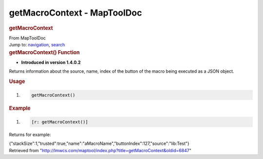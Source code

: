 ============================
getMacroContext - MapToolDoc
============================

.. contents::
   :depth: 3
..

.. container:: noprint
   :name: mw-page-base

.. container:: noprint
   :name: mw-head-base

.. container:: mw-body
   :name: content

   .. container:: mw-indicators

   .. rubric:: getMacroContext
      :name: firstHeading
      :class: firstHeading

   .. container:: mw-body-content
      :name: bodyContent

      .. container::
         :name: siteSub

         From MapToolDoc

      .. container::
         :name: contentSub

      .. container:: mw-jump
         :name: jump-to-nav

         Jump to: `navigation <#mw-head>`__, `search <#p-search>`__

      .. container:: mw-content-ltr
         :name: mw-content-text

         .. rubric:: getMacroContext() Function
            :name: getmacrocontext-function

         .. container:: template_version

            • **Introduced in version 1.4.0.2**

         .. container:: template_description

            Returns information about the source, name, index of the
            button of the macro being executed as a JSON object.

         .. rubric:: Usage
            :name: usage

         .. container:: mw-geshi mw-code mw-content-ltr

            .. container:: mtmacro source-mtmacro

               #. .. code-block:: none

                     getMacroContext()

         .. rubric:: Example
            :name: example

         .. container:: template_example

            .. container:: mw-geshi mw-code mw-content-ltr

               .. container:: mtmacro source-mtmacro

                  #. .. code-block:: none

                        [r: getMacroContext()]

            Returns for example:

            {"stackSize":1,"trusted":true,"name":"aMacroName","buttonIndex":127,"source":"lib:Test"}

      .. container:: printfooter

         Retrieved from
         "http://lmwcs.com/maptool/index.php?title=getMacroContext&oldid=6847"

